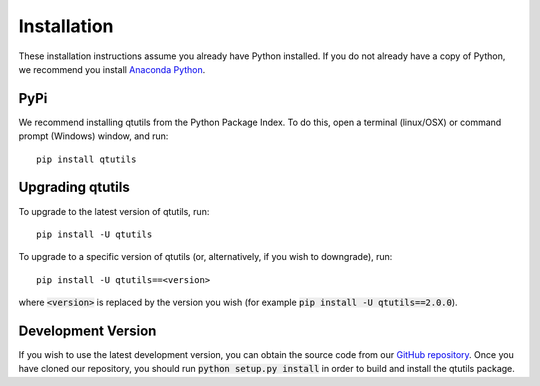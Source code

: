 ************
Installation
************
These installation instructions assume you already have Python installed. If you do not already have a copy of Python, we recommend you install `Anaconda Python`_. 

.. _`Anaconda Python`: https://www.continuum.io/downloads

----
PyPi
----
We recommend installing qtutils from the Python Package Index. To do this, open a terminal (linux/OSX) or command prompt (Windows) window, and run::

    pip install qtutils
    
-----------------
Upgrading qtutils
-----------------

To upgrade to the latest version of qtutils, run::

    pip install -U qtutils
    
To upgrade to a specific version of qtutils (or, alternatively, if you wish to downgrade), run::

    pip install -U qtutils==<version>
    
where :code:`<version>` is replaced by the version you wish (for example :code:`pip install -U qtutils==2.0.0`).

-------------------
Development Version
-------------------

If you wish to use the latest development version, you can obtain the source code from our `GitHub repository`_. Once you have cloned our repository, you should run :code:`python setup.py install` in order to build and install the qtutils package.


.. _`GitHub repository`: https://github.com/philipstarkey/qtutils
